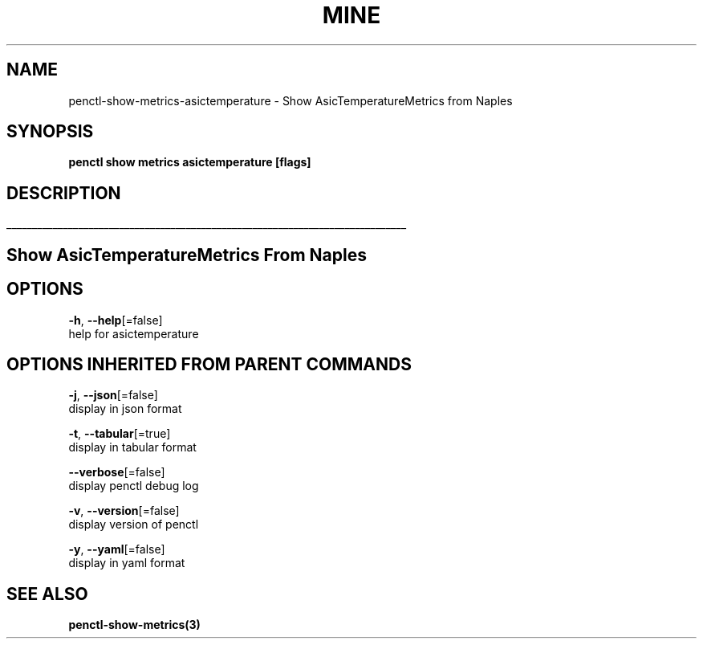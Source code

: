 .TH "MINE" "3" "Feb 2019" "Auto generated by spf13/cobra" "" 
.nh
.ad l


.SH NAME
.PP
penctl\-show\-metrics\-asictemperature \- Show AsicTemperatureMetrics from Naples


.SH SYNOPSIS
.PP
\fBpenctl show metrics asictemperature [flags]\fP


.SH DESCRIPTION
.ti 0
\l'\n(.lu'

.SH Show AsicTemperatureMetrics From Naples

.SH OPTIONS
.PP
\fB\-h\fP, \fB\-\-help\fP[=false]
    help for asictemperature


.SH OPTIONS INHERITED FROM PARENT COMMANDS
.PP
\fB\-j\fP, \fB\-\-json\fP[=false]
    display in json format

.PP
\fB\-t\fP, \fB\-\-tabular\fP[=true]
    display in tabular format

.PP
\fB\-\-verbose\fP[=false]
    display penctl debug log

.PP
\fB\-v\fP, \fB\-\-version\fP[=false]
    display version of penctl

.PP
\fB\-y\fP, \fB\-\-yaml\fP[=false]
    display in yaml format


.SH SEE ALSO
.PP
\fBpenctl\-show\-metrics(3)\fP
